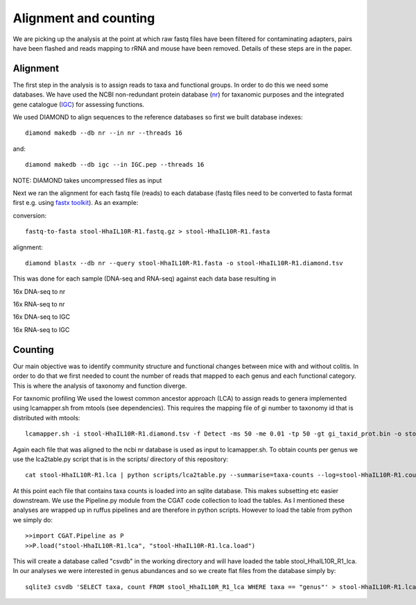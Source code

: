 ===============================
Alignment and counting
===============================

We are picking up the analysis at the point at which raw fastq files have
been filtered for contaminating adapters, pairs have been flashed and reads
mapping to rRNA and mouse have been removed. Details of these steps are in the 
paper. 


Alignment
==========

The first step in the analysis is to assign reads to taxa and functional groups.
In order to do this we need some databases. We have used the NCBI non-redundant
protein database (`nr`_) for taxanomic purposes and the integrated gene catalogue
(`IGC`_) for assessing functions.

.. _nr: ftp://ftp.ncbi.nlm.nih.gov/blast/db/FASTA/nr.gz

.. _IGC: ftp://climb.genomics.cn/pub/10.5524/100001_101000/100064/1.GeneCatalogs/IGC.pep.gz


We used DIAMOND to align sequences to the reference databases so first we built
database indexes::

    diamond makedb --db nr --in nr --threads 16

and::

    diamond makedb --db igc --in IGC.pep --threads 16



NOTE: DIAMOND takes uncompressed files as input


Next we ran the alignment for each fastq file (reads) to each database 
(fastq files need to be converted to fasta format first e.g. using `fastx toolkit`_). As 
an example:

conversion::

    fastq-to-fasta stool-HhaIL10R-R1.fastq.gz > stool-HhaIL10R-R1.fasta 

alignment::

    diamond blastx --db nr --query stool-HhaIL10R-R1.fasta -o stool-HhaIL10R-R1.diamond.tsv


This was done for each sample (DNA-seq and RNA-seq) against each data base resulting in

16x DNA-seq to nr

16x RNA-seq to nr

16x DNA-seq to IGC

16x RNA-seq to IGC


Counting
=========

Our main objective was to identify community structure and functional changes between mice
with and without colitis. In order to do that we first needed to count the number of
reads that mapped to each genus and each functional category. This is where the analysis
of taxonomy and function diverge. 


For taxnomic profiling We used the lowest common ancestor approach (LCA) to 
assign reads to genera implemented using lcamapper.sh from mtools (see dependencies). This 
requires the mapping file of gi number to taxonomy id that is distributed with mtools::

    lcamapper.sh -i stool-HhaIL10R-R1.diamond.tsv -f Detect -ms 50 -me 0.01 -tp 50 -gt gi_taxid_prot.bin -o stool-HhaIL10R-R1.lca

Again each file that was aligned to the ncbi nr database is used as input to lcamapper.sh. To obtain counts per
genus we use the lca2table.py script that is in the scripts/ directory of this repository::

    cat stool-HhaIL10R-R1.lca | python scripts/lca2table.py --summarise=taxa-counts --log=stool-HhaIL10R-R1.counts.tsv.log > stool-HhaIL10R-R1.counts.tsv

 
At this point each file that contains taxa counts is loaded into an sqlite database. This makes subsetting etc easier
downstream. We use the Pipeline.py module from the CGAT code collection to load the tables. As I mentioned
these analyses are wrapped up in ruffus pipelines and are therefore in python scripts. However to 
load the table from python we simply do::


    >>import CGAT.Pipeline as P
    >>P.load("stool-HhaIL10R-R1.lca", "stool-HhaIL10R-R1.lca.load")

This will create a database called "csvdb" in the working directory and will have loaded the table
stool_HhaIL10R_R1_lca. In our analyses we were interested in genus abundances and so we create
flat files from the database simply by::

   sqlite3 csvdb 'SELECT taxa, count FROM stool_HhaIL10R_R1_lca WHERE taxa == "genus"' > stool-HhaIL10R-R1.lca.counts.tsv


 

.. _fastx toolkit: http://hannonlab.cshl.edu/fastx_toolkit/






